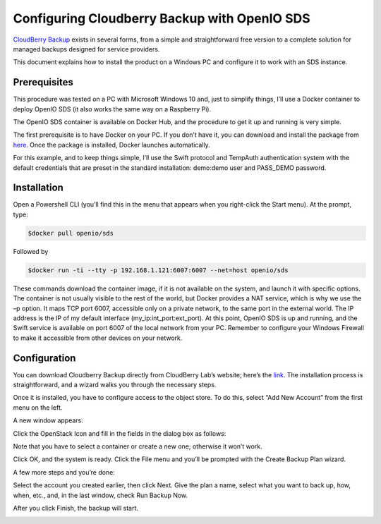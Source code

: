 .. _ref-use-case:

=============================================
Configuring Cloudberry Backup with OpenIO SDS
=============================================

`CloudBerry Backup <https://www.cloudberrylab.com/backup.aspx>`_ exists in several forms, from a simple and straightforward free version to a complete solution for managed backups designed for service providers.

This document explains how to install the product on a Windows PC and configure it to work with an SDS instance.


Prerequisites
-------------

This procedure was tested on a PC with Microsoft Windows 10 and, just to simplify things, I’ll use a Docker container to deploy OpenIO SDS (it also works the same way on a Raspberry Pi).

The OpenIO SDS container is available on Docker Hub, and the procedure to get it up and running is very simple.

The first prerequisite is to have Docker on your PC. If you don’t have it, you can download and install the package from here_. Once the package is installed, Docker launches automatically.

.. _here: http://www.docker.com/

For this example, and to keep things simple, I’ll use the Swift protocol and TempAuth authentication system with the default credentials that are preset in the standard installation: demo:demo user and PASS_DEMO password.


Installation
------------

Open a Powershell CLI (you’ll find this in the menu that appears when you right-click the Start menu).
At the prompt, type:

.. code-block:: text

  $docker pull openio/sds

Followed by

.. code-block:: text

  $docker run -ti --tty -p 192.168.1.121:6007:6007 --net=host openio/sds

.. image:: ./images/Picture1.jpg

These commands download the container image, if it is not available on the system, and launch it with specific options. The container is not usually visible to the rest of the world, but Docker provides a NAT service, which is why we use the –p option. It maps TCP port 6007, accessible only on a private network, to the same port in the external world. The IP address is the IP of my default interface (my_ip:int_port:ext_port).
At this point, OpenIO SDS is up and running, and the Swift service is available on port 6007 of the local network from your PC. Remember to configure your Windows Firewall to make it accessible from other devices on your network.


Configuration
-------------
You can download Cloudberry Backup directly from CloudBerry Lab’s website; here’s the link_. The installation process is straightforward, and a wizard walks you through the necessary steps.

.. _link: https://www.cloudberrylab.com/backup/windows.aspx


.. image:: ./images/Picture2.png

Once it is installed, you have to configure access to the object store. To do this, select “Add New Account” from the first menu on the left.

A new window appears:

.. image:: ./images/Picture3.png

Click the OpenStack Icon and fill in the fields in the dialog box as follows:

.. image:: ./images/Picture4.png

Note that you have to select a container or create a new one; otherwise it won’t work.

Click OK, and the system is ready.
Click the File menu and you’ll be prompted with the Create Backup Plan wizard.

.. image:: ./images/picture5.png

A few more steps and you’re done:

.. image:: ./images/picture6.png


Select the account you created earlier, then click Next.
Give the plan a name, select what you want to back up, how, when, etc., and, in the last window, check Run Backup Now.

.. image:: ./images/picture7.png


After you click Finish, the backup will start.

.. image:: ./images/picture8.png
